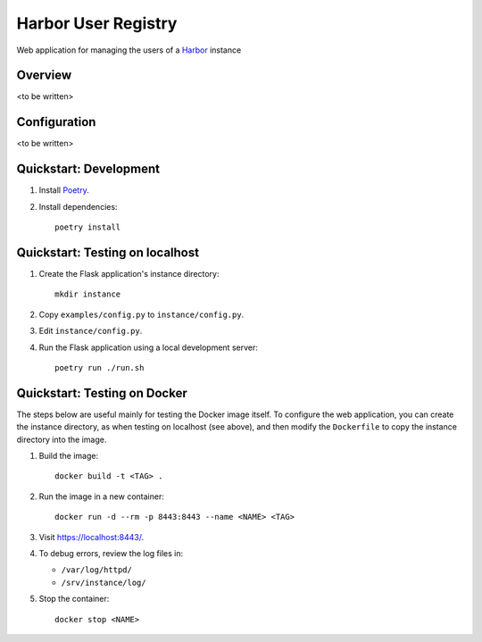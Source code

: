 Harbor User Registry
====================

Web application for managing the users of a Harbor_ instance

.. _Harbor: https://goharbor.io/


Overview
--------

<to be written>


Configuration
-------------

<to be written>


Quickstart: Development
-----------------------

1. Install `Poetry <https://python-poetry.org/>`_.

2. Install dependencies::

     poetry install


Quickstart: Testing on localhost
--------------------------------

1. Create the Flask application's instance directory::

     mkdir instance

2. Copy ``examples/config.py`` to ``instance/config.py``.

3. Edit ``instance/config.py``.

4. Run the Flask application using a local development server::

     poetry run ./run.sh


Quickstart: Testing on Docker
-----------------------------

The steps below are useful mainly for testing the Docker image itself. To
configure the web application, you can create the instance directory, as
when testing on localhost (see above), and then modify the ``Dockerfile`` to
copy the instance directory into the image.

1. Build the image::

     docker build -t <TAG> .

2. Run the image in a new container::

     docker run -d --rm -p 8443:8443 --name <NAME> <TAG>

3. Visit `<https://localhost:8443/>`_.

4. To debug errors, review the log files in:

   * ``/var/log/httpd/``
   * ``/srv/instance/log/``

5. Stop the container::

     docker stop <NAME>
